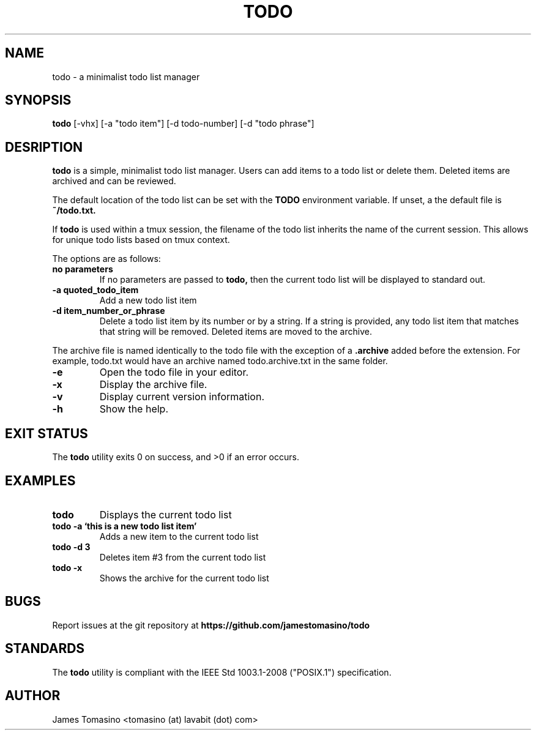 .TH TODO 1 "21 March 2019" "v2019.03.18"

.SH NAME
todo \- a minimalist todo list manager

.SH SYNOPSIS
.B todo
[-vhx] [-a "todo item"] [-d todo-number] [-d "todo phrase"]
.P

.SH DESRIPTION
.B todo
is a simple, minimalist todo list manager. Users can
add items to a todo list or delete them. Deleted items
are archived and can be reviewed.
.PP
The default location of the todo list can be set with
the
.B TODO
environment variable. If unset, a the default file is
.B ~/todo.txt.
.PP
If
.B todo
is used within a tmux session, the filename of the todo
list inherits the name of the current session. This
allows for unique todo lists based on tmux context.
.PP
The options are as follows:

.TP
.B "no parameters"
If no parameters are passed to 
.B todo,
then the current todo list will be displayed to standard out.
.TP
.B -a " quoted_todo_item"
Add a new todo list item
.TP
.B -d " item_number_or_phrase"
Delete a todo list item by its number or by a string.
If a string is provided, any todo list item that matches
that string will be removed. Deleted items are moved
to the archive.
.PP
The archive file is named identically to the todo file
with the exception of a
.B .archive
added before the extension. For example, todo.txt would
have an archive named todo.archive.txt in the same folder.
.TP
.B -e
Open the todo file in your editor.
.TP
.B -x
Display the archive file.
.TP
.B -v
Display current version information.
.TP 
.B -h
Show the help.

.SH EXIT STATUS
The
.B todo
utility exits 0 on success, and >0 if an error occurs.

.SH EXAMPLES
.TP
.B todo
Displays the current todo list
.TP
.B todo -a `this is a new todo list item'
Adds a new item to the current todo list
.TP
.B todo -d 3
Deletes item #3 from the current todo list
.TP
.B todo -x
Shows the archive for the current todo list

.SH BUGS
Report issues at the git repository at
.B https://github.com/jamestomasino/todo

.SH STANDARDS
The
.B todo
utility is compliant with the IEEE Std 1003.1-2008 ("POSIX.1")
specification.

.SH AUTHOR
James Tomasino <tomasino (at) lavabit (dot) com>
